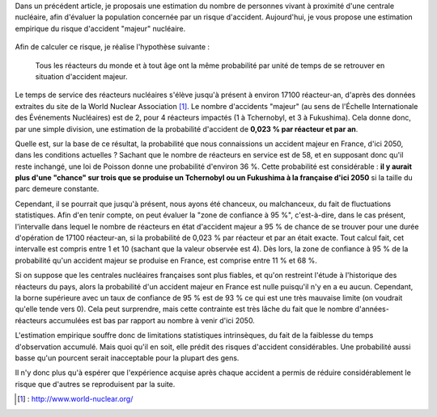 .. title: Détermination empirique de la probabilité d'un accident nucléaire "majeur"
.. slug: determination-empirique-de-la-probabilite-dun-accident-nucleaire-majeur
.. date: 2017-05-27 17:11:40 UTC+02:00
.. tags: mathjax, nucléaire
.. category: sciences
.. link: 
.. description: 
.. type: text

Dans un précédent article, je proposais une estimation du nombre de personnes vivant à proximité d'une centrale nucléaire, afin d'évaluer la population concernée par un risque d'accident. Aujourd'hui, je vous propose une estimation empirique du risque d'accident "majeur" nucléaire.

 .. TEASER_END

Afin de calculer ce risque, je réalise l'hypothèse suivante :

    Tous les réacteurs du monde et à tout âge ont la même probabilité par unité de temps de se retrouver en situation d'accident majeur.

Le temps de service des réacteurs nucléaires s'élève jusqu'à présent à environ 17100 réacteur-an, d'après des données extraites du site de la World Nuclear Association [#]_. Le nombre d'accidents "majeur" (au sens de l'Échelle Internationale des Événements Nucléaires) est de 2, pour 4 réacteurs impactés (1 à Tchernobyl, et 3 à Fukushima). Cela donne donc, par une simple division, une estimation de la probabilité d'accident de **0,023 % par réacteur et par an**.

Quelle est, sur la base de ce résultat, la probabilité que nous connaissions un accident majeur en France, d'ici 2050, dans les conditions actuelles ? Sachant que le nombre de réacteurs en service est de 58, et en supposant donc qu'il reste inchangé, une loi de Poisson donne une probabilité d'environ 36 %. Cette probabilité est considérable : **il y aurait plus d'une "chance" sur trois que se produise un Tchernobyl ou un Fukushima à la française d'ici 2050** si la taille du parc demeure constante.

Cependant, il se pourrait que jusqu'à présent, nous ayons été chanceux, ou malchanceux, du fait de fluctuations statistiques. Afin d'en tenir compte, on peut évaluer la "zone de confiance à 95 %", c'est-à-dire, dans le cas présent, l'intervalle dans lequel le nombre de réacteurs en état d'accident majeur a 95 % de chance de se trouver pour une durée d'opération de 17100 réacteur-an, si la probabilité de 0,023 % par réacteur et par an était exacte. Tout calcul fait, cet intervalle est compris entre 1 et 10 (sachant que la valeur observée est 4). Dès lors, la zone de confiance à 95 % de la probabilité qu'un accident majeur se produise en France, est comprise entre 11 % et 68 %.

Si on suppose que les centrales nucléaires françaises sont plus fiables, et qu'on restreint l'étude à l'historique des réacteurs du pays, alors la probabilité d'un accident majeur en France est nulle puisqu'il n'y en a eu aucun. Cependant, la borne supérieure avec un taux de confiance de 95 % est de 93 % ce qui est une très mauvaise limite (on voudrait qu'elle tende vers 0). Cela peut surprendre, mais cette contrainte est très lâche du fait que le nombre d'années-réacteurs accumulées est bas par rapport au nombre à venir d'ici 2050.

L'estimation empirique souffre donc de limitations statistiques intrinsèques, du fait de la faiblesse du temps d'observation accumulé. Mais quoi qu'il en soit, elle prédit des risques d'accident considérables. Une probabilité aussi basse qu'un pourcent serait inacceptable pour la plupart des gens.

Il n'y donc plus qu'à espérer que l'expérience acquise après chaque accident a permis de réduire considérablement le risque que d'autres se reproduisent par la suite.

.. [#] : http://www.world-nuclear.org/

 

 

